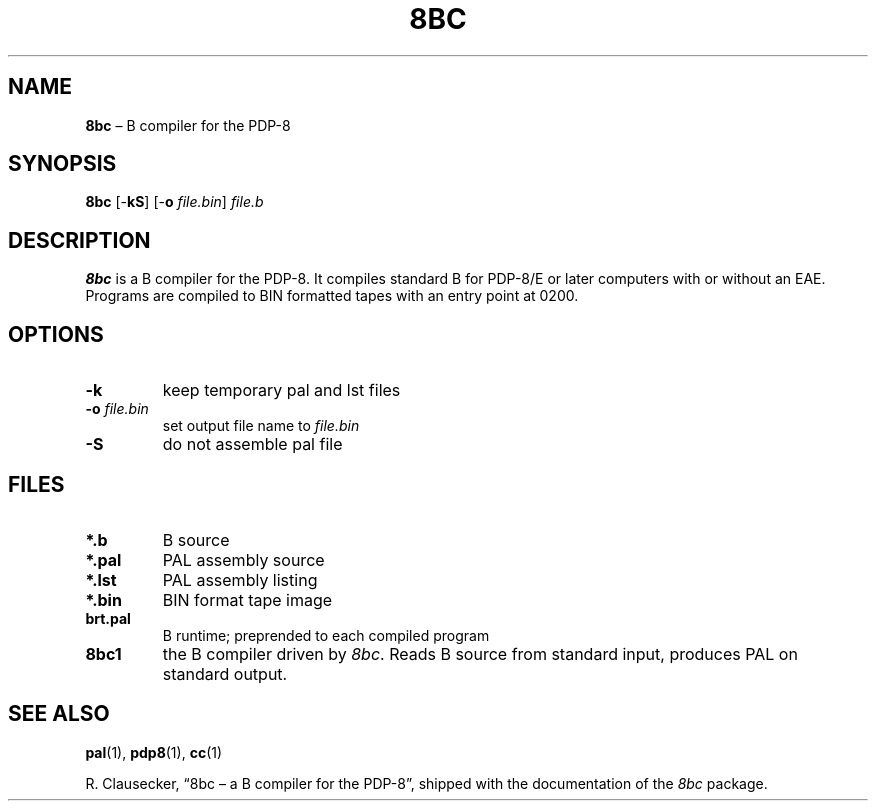 .TH 8BC 1 "2019-09-03" "8bc distribution" "General Commands"
.
.SH NAME
\fB8bc\fR \(en B compiler for the PDP-8
.
.SH SYNOPSIS
\fB8bc\fR
[-\fBkS\fR]
[-\fBo \fIfile.bin\/\fR]
\fIfile.b\fR
.
.SH DESCRIPTION
\fB8bc\fR is a B compiler for the PDP-8.  It compiles standard B for
PDP-8/E or later computers with or without an EAE.  Programs are
compiled to BIN formatted tapes with an entry point at 0200.
.
.SH OPTIONS
.IP \fB-k\fR
keep temporary pal and lst files
.IP "\fB-o \fIfile.bin\fR"
set output file name to \fIfile.bin\fR
.IP \fB-S\fR
do not assemble pal file
.
.SH FILES
.IP "\fB*.b\fR"
B source
.IP "\fB*.pal\fR"
PAL assembly source
.IP "\fB*.lst\fR"
PAL assembly listing
.IP "\fB*.bin\fR"
BIN format tape image
.IP "\fBbrt.pal\fR"
B runtime; preprended to each compiled program
.IP "\fB8bc1\fR"
the B compiler driven by \fI8bc\fR.  Reads B source from standard
input, produces PAL on standard output.
.
.SH SEE ALSO
.BR pal (1),
.BR pdp8 (1),
.BR cc (1)
.LP
R. Clausecker, \(lq8bc \(en a B compiler for the PDP-8\(rq, shipped with
the documentation of the \fI8bc\fR package.
